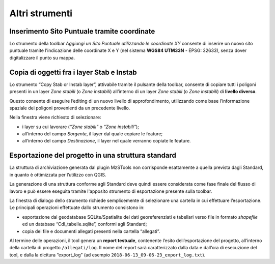 Altri strumenti
---------------

.. _sito-xy:

Inserimento Sito Puntuale tramite coordinate
""""""""""""""""""""""""""""""""""""""""""""

.. |ico1| image:: ../../../img/ico_nuovo_progetto.png
  :height: 25

.. |ico2| image:: ../../../img/ico_importa.png
  :height: 25

.. |ico3| image:: ../../../img/ico_esporta.png
  :height: 25

.. |ico4| image:: ../../../img/ico_edita.png
  :height: 25

.. |ico5| image:: ../../../img/ico_salva_edita.png
  :height: 25

.. |ico6| image:: ../../../img/ico_xypoint.png
  :height: 25

.. |ico7| image:: ../../../img/ico_copia_ms.png
  :height: 25

.. |ico8| image:: ../../../img/ico_info.png
  :height: 25

Lo strumento della toolbar *Aggiungi un Sito Puntuale utilizzando le coordinate XY* |ico6| consente di inserire un nuovo sito puntuale tramite l'indicazione delle coordinate X e Y (nel sistema **WGS84 UTM33N** - EPSG: 32633), senza dover digitalizzare il punto su mappa. 

.. image:: ../img/sito_xy.png
  :width: 450
  :align: center

.. _copia-oggetti:

Copia di oggetti fra i layer Stab e Instab
""""""""""""""""""""""""""""""""""""""""""

Lo strumento “Copy Stab or Instab layer”, attivabile tramite il pulsante |ico7| della toolbar, consente di copiare tutti i poligoni presenti in un layer *Zone stabili* (o *Zone instabili*) all’interno di un layer *Zone stabili* (o *Zone instabili*) di **livello diverso**. 

Questo consente di eseguire l’editing di un nuovo livello di approfondimento, utilizzando come base l’informazione spaziale dei poligoni provenienti da un precedente livello. 

.. image:: ../img/copia_oggetti.png
  :width: 450
  :align: center

Nella finestra viene richiesto di selezionare:

* i layer su cui lavorare (*“Zone stabili”* o *“Zone instabili”*);
* all’interno del campo *Sorgente*, il layer dal quale copiare le feature;
* all’interno del campo *Destinazione*, il layer nel quale verranno copiate le feature.

.. _esportazione:

Esportazione del progetto in una struttura standard
"""""""""""""""""""""""""""""""""""""""""""""""""""

La struttura di archiviazione generata dal plugin MzSTools non corrisponde esattamente a quella prevista dagli Standard, in quanto è ottimizzata per l’utilizzo con QGIS. 

La generazione di una struttura conforme agli Standard deve quindi essere considerata come fase finale del flusso di lavoro e può essere eseguita tramite l'apposito strumento di esportazione |ico3| presente sulla toolbar.

.. image:: ../img/esportazione.png
  :width: 450
  :align: center

La finestra di dialogo dello strumento richiede semplicemente di selezionare una cartella  in cui effettuare l’esportazione. Le principali operazioni effettuate dallo strumento consistono in:

* esportazione dal geodatabase SQLite/Spatialite dei dati georeferenziati e tabellari verso file in formato *shapefile* ed un database “CdI_tabelle.sqlite”, conformi agli Standard;
* copia dei file e documenti allegati presenti nella cartella “allegati”.   

Al termine delle operazioni, il tool genera un **report testuale**, contenente l’esito dell’esportazione del progetto, all’interno della cartella di progetto ``/allegati/log``. Il nome del report sarà caratterizzato dalla data e dall’ora di esecuzione del tool, e dalla la dicitura “export_log” (ad esempio ``2018-06-13_09-06-23_export_log.txt``).
